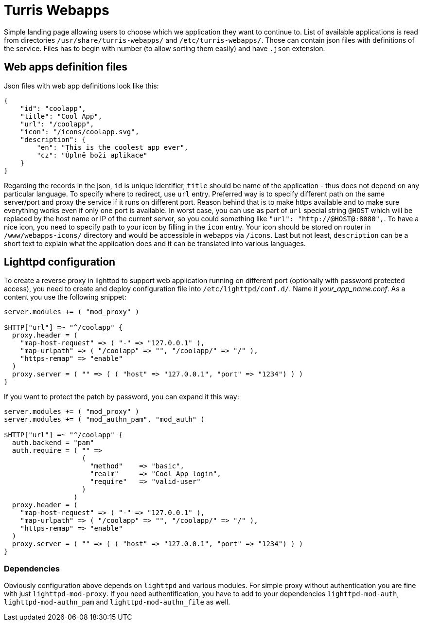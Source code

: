 Turris Webapps
==============

Simple landing page allowing users to choose which we application they want to
continue to. List of available applications is read from directories
`/usr/share/turris-webapps/` and `/etc/turris-webapps/`. Those can contain json
files with definitions of the service. Files has to begin with number (to allow
sorting them easily) and have `.json` extension.

Web apps definition files
-------------------------

Json files with web app definitions look like this:

[source,json]
-------------------------------------------------------------------------------
{
    "id": "coolapp",
    "title": "Cool App",
    "url": "/coolapp",
    "icon": "/icons/coolapp.svg",
    "description": {
	"en": "This is the coolest app ever",
	"cz": "Úplně boží aplikace"
    }
}
-------------------------------------------------------------------------------

Regarding the records in the json, `id` is unique identifier, `title` should be
name of the application - thus does not depend on any particular language. To
specify where to redirect, use `url` entry. Preferred way is to specify
different path on the same server/port and proxy the service if it runs on
different port. Reason behind that is to make https available and to make sure
everything works even if only one port is available. In worst case, you can use
as part of `url` special string `@HOST` which will be replaced by the host name
or IP of the current server, so you could something like `"url":
"http://@HOST@:8080",`. To have a nice icon, you need to specify path to your
icon by filling in the `icon` entry. Your icon should be stored on router in
`/www/webapps-icons/` directory and would be accessible in webapps via
`/icons`. Last but not least, `description` can be a short text to explain what
the application does and it can be translated into various languages.

Lighttpd configuration
----------------------

To create a reverse proxy in lighttpd to support web application running on
different port (optionally with password protected access), you need to create
and deploy configuration file into `/etc/lighttpd/conf.d/`. Name it
_your_app_name.conf_. As a content you use the following snippet:

-------------------------------------------------------------------------------
server.modules += ( "mod_proxy" )

$HTTP["url"] =~ "^/coolapp" {
  proxy.header = (
    "map-host-request" => ( "-" => "127.0.0.1" ),
    "map-urlpath" => ( "/coolapp" => "", "/coolapp/" => "/" ),
    "https-remap" => "enable"
  )
  proxy.server = ( "" => ( ( "host" => "127.0.0.1", "port" => "1234") ) )
}
-------------------------------------------------------------------------------

If you want to protect the patch by password, you can expand it this way:

-------------------------------------------------------------------------------
server.modules += ( "mod_proxy" )
server.modules += ( "mod_authn_pam", "mod_auth" )

$HTTP["url"] =~ "^/coolapp" {
  auth.backend = "pam" 
  auth.require = ( "" =>
                   (
                     "method"    => "basic",
                     "realm"     => "Cool App login",
                     "require"   => "valid-user" 
                   )
                 )
  proxy.header = (
    "map-host-request" => ( "-" => "127.0.0.1" ),
    "map-urlpath" => ( "/coolapp" => "", "/coolapp/" => "/" ),
    "https-remap" => "enable"
  )
  proxy.server = ( "" => ( ( "host" => "127.0.0.1", "port" => "1234") ) )
}
-------------------------------------------------------------------------------

Dependencies
~~~~~~~~~~~~

Obviously configuration above depends on `lighttpd` and various modules. For
simple proxy without authentication you are fine with just
`lighttpd-mod-proxy`. If you need authentification, you have to add to your
dependencies `lighttpd-mod-auth`, `lighttpd-mod-authn_pam` and
`lighttpd-mod-authn_file` as well.
